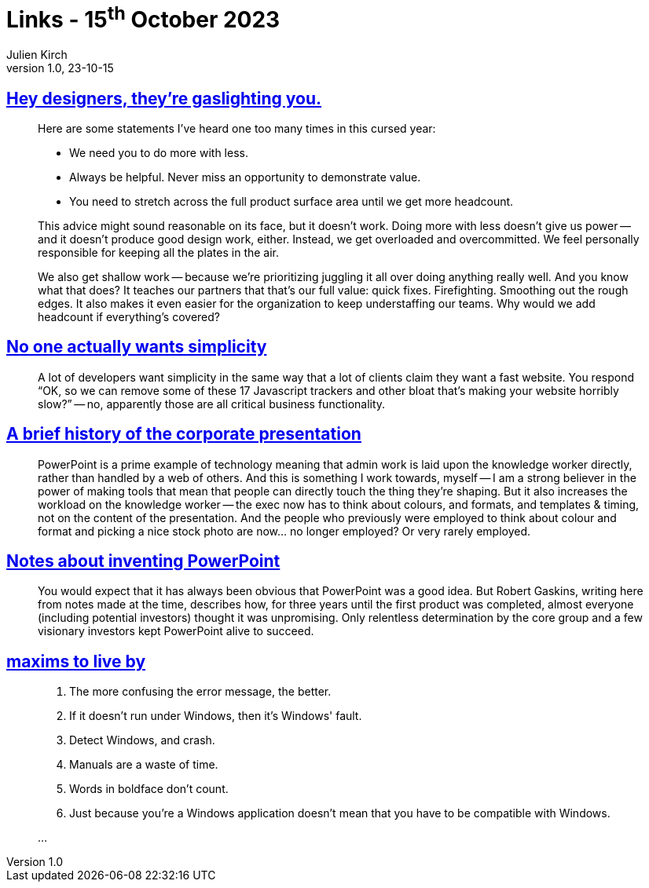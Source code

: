 = Links - 15^th^ October 2023
Julien Kirch
v1.0, 23-10-15
:article_lang: en
:figure-caption!:
:article_description: Design job, wanting simplicity, PowerPoint, bad Windows programs

== link:https://medium.com/nice-work-from-active-voice/hey-designers-theyre-gaslighting-you-e02e5a4d9cff[Hey designers, they're gaslighting you.]

[quote]
____
Here are some statements I've heard one too many times in this cursed year:

* We need you to do more with less.
* Always be helpful. Never miss an opportunity to demonstrate value.
* You need to stretch across the full product surface area until we get more headcount.

This advice might sound reasonable on its face, but it doesn't work. Doing more with less doesn't give us power -- and it doesn't produce good design work, either. Instead, we get overloaded and overcommitted. We feel personally responsible for keeping all the plates in the air.

We also get shallow work -- because we're prioritizing juggling it all over doing anything really well. And you know what that does? It teaches our partners that that's our full value: quick fixes. Firefighting. Smoothing out the rough edges. It also makes it even easier for the organization to keep understaffing our teams. Why would we add headcount if everything's covered?
____

== link:https://lukeplant.me.uk/blog/posts/no-one-actually-wants-simplicity/[No one actually wants simplicity]

[quote]
____
A lot of developers want simplicity in the same way that a lot of clients claim they want a fast website. You respond "`OK, so we can remove some of these 17 Javascript trackers and other bloat that's making your website horribly slow?`" -- no, apparently those are all critical business functionality.
____

== link:https://cohost.org/v21/post/3117267-a-few-things-on-this[A brief history of the corporate presentation]

[quote]
____
PowerPoint is a prime example of technology meaning that admin work is laid upon the knowledge worker directly, rather than handled by a web of others. And this is something I work towards, myself -- I am a strong believer in the power of making tools that mean that people can directly touch the thing they're shaping. But it also increases the workload on the knowledge worker -- the exec now has to think about colours, and formats, and templates & timing, not on the content of the presentation. And the people who previously were employed to think about colour and format and picking a nice stock photo are now… no longer employed? Or very rarely employed.
____

== link:https://www.robertgaskins.com/powerpoint-history/sweating-bullets/gaskins-sweating-bullets-webpdf-isbn-9780985142414.pdf[Notes about inventing PowerPoint]

[quote]
____
You would expect that it has always been obvious that PowerPoint was a good idea.
But Robert Gaskins, writing here from notes made at the time, describes how, for three years until the first product was completed, almost everyone (including potential investors) thought it was unpromising. Only relentless determination by the core group and a few visionary investors kept PowerPoint alive to succeed.
____

== link:https://cohost.org/xkeeper/post/3138786-maxims-to-live-by[maxims to live by]

[quote]
____
. The more confusing the error message, the better.
. If it doesn't run under Windows, then it's Windows' fault.
. Detect Windows, and crash.
. Manuals are a waste of time.
. Words in boldface don't count.
. Just because you're a Windows application doesn't mean that you have to be compatible with Windows.

…
____
